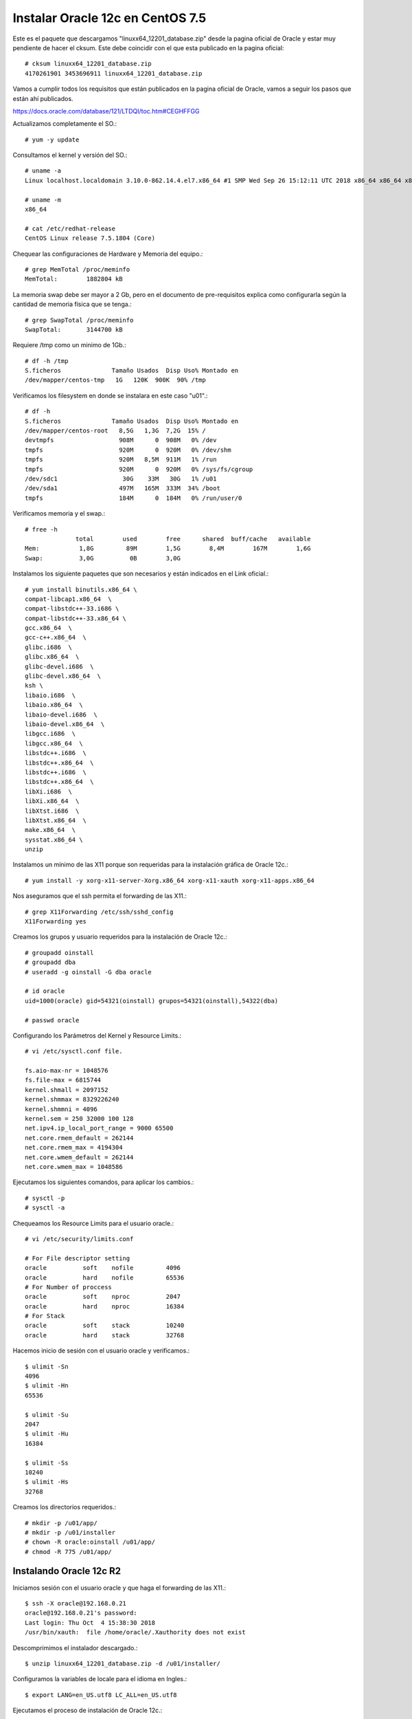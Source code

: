 Instalar Oracle 12c en CentOS 7.5
===================================

Este es el paquete que descargamos "linuxx64_12201_database.zip" desde la pagina oficial de Oracle y estar muy pendiente de hacer el cksum. Este debe coincidir con el que esta publicado en la pagina oficial::


	# cksum linuxx64_12201_database.zip 
	4170261901 3453696911 linuxx64_12201_database.zip



Vamos a cumplir todos los requisitos que están publicados en la pagina oficial de Oracle, vamos a seguir los pasos que están ahí publicados.

https://docs.oracle.com/database/121/LTDQI/toc.htm#CEGHFFGG


Actualizamos completamente el SO.::

	# yum -y update

Consultamos el kernel y versión del SO.::

	# uname -a
	Linux localhost.localdomain 3.10.0-862.14.4.el7.x86_64 #1 SMP Wed Sep 26 15:12:11 UTC 2018 x86_64 x86_64 x86_64 GNU/Linux

	# uname -m
	x86_64

	# cat /etc/redhat-release 
	CentOS Linux release 7.5.1804 (Core)


Chequear las configuraciones de Hardware y Memoria del equipo.::

	# grep MemTotal /proc/meminfo
	MemTotal:        1882804 kB

La memoria swap debe ser mayor a 2 Gb, pero en el documento de pre-requisitos explica como configurarla según la cantidad de memoria física que se tenga.::

	# grep SwapTotal /proc/meminfo
	SwapTotal:       3144700 kB

Requiere /tmp como un minimo de 1Gb.::

	# df -h /tmp
	S.ficheros              Tamaño Usados  Disp Uso% Montado en
	/dev/mapper/centos-tmp   1G   120K  900K  90% /tmp

Verificamos los filesystem en donde se instalara en este caso "u01".::

	# df -h 
	S.ficheros              Tamaño Usados  Disp Uso% Montado en
	/dev/mapper/centos-root   8,5G   1,3G  7,2G  15% /
	devtmpfs                  908M      0  908M   0% /dev
	tmpfs                     920M      0  920M   0% /dev/shm
	tmpfs                     920M   8,5M  911M   1% /run
	tmpfs                     920M      0  920M   0% /sys/fs/cgroup
	/dev/sdc1                  30G    33M   30G   1% /u01
	/dev/sda1                 497M   165M  333M  34% /boot
	tmpfs                     184M      0  184M   0% /run/user/0

Verificamos memoria y el swap.::

	# free -h
		      total        used        free      shared  buff/cache   available
	Mem:           1,8G         89M        1,5G        8,4M        167M        1,6G
	Swap:          3,0G          0B        3,0G

Instalamos los siguiente paquetes que son necesarios y están indicados en el Link oficial.::

	# yum install binutils.x86_64 \
	compat-libcap1.x86_64  \
	compat-libstdc++-33.i686 \
	compat-libstdc++-33.x86_64 \
	gcc.x86_64  \
	gcc-c++.x86_64  \
	glibc.i686  \
	glibc.x86_64  \
	glibc-devel.i686  \
	glibc-devel.x86_64  \
	ksh \
	libaio.i686  \
	libaio.x86_64  \
	libaio-devel.i686  \
	libaio-devel.x86_64  \
	libgcc.i686  \
	libgcc.x86_64  \
	libstdc++.i686  \
	libstdc++.x86_64  \
	libstdc++.i686  \
	libstdc++.x86_64  \
	libXi.i686  \
	libXi.x86_64  \
	libXtst.i686  \
	libXtst.x86_64  \
	make.x86_64  \
	sysstat.x86_64 \
	unzip

Instalamos un mínimo de las X11 porque son requeridas para la instalación gráfica de Oracle 12c.::

	# yum install -y xorg-x11-server-Xorg.x86_64 xorg-x11-xauth xorg-x11-apps.x86_64

Nos aseguramos que el ssh permita el forwarding de las X11.::

	# grep X11Forwarding /etc/ssh/sshd_config 
	X11Forwarding yes

Creamos los grupos y usuario requeridos para la instalación de Oracle 12c.::

	# groupadd oinstall
	# groupadd dba
	# useradd -g oinstall -G dba oracle

	# id oracle
	uid=1000(oracle) gid=54321(oinstall) grupos=54321(oinstall),54322(dba)

	# passwd oracle

Configurando los Parámetros del Kernel y Resource Limits.::

	# vi /etc/sysctl.conf file.

	fs.aio-max-nr = 1048576
	fs.file-max = 6815744
	kernel.shmall = 2097152
	kernel.shmmax = 8329226240
	kernel.shmmni = 4096
	kernel.sem = 250 32000 100 128
	net.ipv4.ip_local_port_range = 9000 65500
	net.core.rmem_default = 262144
	net.core.rmem_max = 4194304
	net.core.wmem_default = 262144
	net.core.wmem_max = 1048586

Ejecutamos los siguientes comandos, para aplicar los cambios.::

	# sysctl -p
	# sysctl -a

Chequeamos los Resource Limits para el usuario oracle.::

	# vi /etc/security/limits.conf

	# For File descriptor setting
	oracle          soft    nofile         4096
	oracle          hard    nofile         65536
	# For Number of proccess
	oracle          soft    nproc          2047
	oracle          hard    nproc          16384
	# For Stack
	oracle          soft    stack          10240
	oracle          hard    stack          32768 


Hacemos inicio de sesión con el usuario oracle y verificamos.::

	$ ulimit -Sn
	4096
	$ ulimit -Hn
	65536

	$ ulimit -Su
	2047
	$ ulimit -Hu
	16384

	$ ulimit -Ss
	10240
	$ ulimit -Hs
	32768

Creamos los directorios requeridos.::

	# mkdir -p /u01/app/
	# mkdir -p /u01/installer
	# chown -R oracle:oinstall /u01/app/
	# chmod -R 775 /u01/app/

Instalando Oracle 12c R2
+++++++++++++++++++++++++

Iniciamos sesión con el usuario oracle y que haga el forwarding de las X11.::

	$ ssh -X oracle@192.168.0.21
	oracle@192.168.0.21's password: 
	Last login: Thu Oct  4 15:38:30 2018
	/usr/bin/xauth:  file /home/oracle/.Xauthority does not exist

Descomprimimos el instalador descargado.::

	$ unzip linuxx64_12201_database.zip -d /u01/installer/

Configuramos la variables de locale para el idioma en Ingles.::

	$ export LANG=en_US.utf8 LC_ALL=en_US.utf8

Ejecutamos el proceso de instalación de Oracle 12c.::

	$ /u01/installer/database/runInstaller
	Starting Oracle Universal Installer...

	Checking Temp space: must be greater than 500 MB.   Actual 7242 MB    Passed
	Checking swap space: must be greater than 150 MB.   Actual 3070 MB    Passed
	Checking monitor: must be configured to display at least 256 colors
	    >>> Could not execute auto check for display colors using command /usr/bin/xdpyinfo. Check if the DISPLAY variable is set.    Failed <<<<

	Some requirement checks failed. You must fulfill these requirements before

	continuing with the installation,

	Continue? (y/n) [n] y


	>>> Ignoring required pre-requisite failures. Continuing...
	Preparing to launch Oracle Universal Installer from /tmp/OraInstall2018-10-08_11-24-17AM. Please wait ...[oracle@localhost]



Seleccionamos las siguientes opciones para una configuración Básica.

	Oracle base: /u01/app/oracle
	Software location: /u01/app/oracle/product/12.2.0/dbhome_1
	Database file location: /u01/app/oracle/oradata
	Database edition: Enterprise Edition (7.5Gb)
	Character set: Unicode (AL32UTF8)
	OSDBA group: dba
	Global database name: orcl12c
	Password: America21
	Create as Container database: Uncheck


.. figure:: ../images/01.png


.. figure:: ../images/02.png


.. figure:: ../images/03.png


.. figure:: ../images/04.png


.. figure:: ../images/05.png


.. figure:: ../images/06.png


.. figure:: ../images/07.png


.. figure:: ../images/08.png

Esto es excelente, si aun nos faltan paquetes o configurracines, Oracle siempre nos lo indicara y las acciones a tomar.

.. figure:: ../images/09.png


Sin salirnos de la instalación instalamos los componentes faltantes.:: 

	# yum install -y smartmontools

Pulsamos en el botón "check again" y ya debe estar listo y podemos continuar.


.. figure:: ../images/10.png



.. figure:: ../images/11.png


Es posible que en este punto nos solicite ejecutar los scripts para culminar los pre-requisito


.. figure:: ../images/12.png

Nos vamos nuevamente a un terminal con **root** y ejecutamos los script que nos indicaron.::

	# /u01/app/oraInventory/orainstRoot.sh
	# /u01/app/oracle/product/12.2.0/dbhome_1/root.sh


Retornamos a la ventana de instalación  y le damos continuar.::

.. figure:: ../images/13.png



.. figure:: ../images/14.png


Culmina la instalación


.. figure:: ../images/15.png


Verificamos que los puertos esten en escucha.::

	$ netstat -nat | grep -i listen
	tcp        0      0 127.0.0.1:25            0.0.0.0:*               LISTEN     
	tcp        0      0 127.0.0.1:6010          0.0.0.0:*               LISTEN     
	tcp        0      0 0.0.0.0:22              0.0.0.0:*               LISTEN     
	tcp6       0      0 ::1:25                  :::*                    LISTEN     
	tcp6       0      0 ::1:6010                :::*                    LISTEN     
	tcp6       0      0 :::5500                 :::*                    LISTEN     
	tcp6       0      0 :::11011                :::*                    LISTEN     
	tcp6       0      0 :::1521                 :::*                    LISTEN     
	tcp6       0      0 :::22                   :::*                    LISTEN 

Configuramos las variables de entorno para el usuario oracle.::


	$ cd 

	$ vi .bash_profile

	TMPDIR=$TMP; export TMPDIR
	ORACLE_BASE=/u01/app/oracle; export ORACLE_BASE
	ORACLE_HOME=$ORACLE_BASE/product/12.2.0/dbhome_1; export ORACLE_HOME
	ORACLE_SID=orcl12c; export ORACLE_SID
	PATH=$ORACLE_HOME/bin:$PATH; export PATH
	LD_LIBRARY_PATH=$ORACLE_HOME/lib:/lib:/usr/lib:/usr/lib64; export LD_LIBRARY_PATH
	CLASSPATH=$ORACLE_HOME/jlib:$ORACLE_HOME/rdbms/jlib; export CLASSPATH

	$ source .bash_profile 

Remplazamos el localhost por 0.0.0.0 en el listener.ora.::

	$ vi $ORACLE_HOME/network/admin/listener.ora 

Este.::

	(ADDRESS = (PROTOCOL = TCP)(HOST = localhost)(PORT = 1521))

Por este.::

	(ADDRESS = (PROTOCOL = TCP)(HOST = 0.0.0.0)(PORT = 1521))

El archivo queda así.::

	# listener.ora Network Configuration File: /u01/app/oracle/product/12.2.0/dbhome_1/network/admin/listener.ora
	# Generated by Oracle configuration tools.

	LISTENER =
	  (DESCRIPTION_LIST =
	    (DESCRIPTION =
	      (ADDRESS = (PROTOCOL = TCP)(HOST = localhost)(PORT = 1521))
	      (ADDRESS = (PROTOCOL = IPC)(KEY = EXTPROC1521))
	    )
	  )

Consultamos el Listener y vemos que esta localhost.::

	$ lsnrctl status

	LSNRCTL for Linux: Version 12.2.0.1.0 - Production on 08-OCT-2018 13:29:17

	Copyright (c) 1991, 2016, Oracle.  All rights reserved.

	Connecting to (DESCRIPTION=(ADDRESS=(PROTOCOL=TCP)(HOST=localhost)(PORT=1521)))
	STATUS of the LISTENER
	------------------------
	Alias                     LISTENER
	Version                   TNSLSNR for Linux: Version 12.2.0.1.0 - Production
	Start Date                08-OCT-2018 13:28:37
	Uptime                    0 days 0 hr. 0 min. 39 sec
	Trace Level               off
	Security                  ON: Local OS Authentication
	SNMP                      OFF
	Listener Parameter File   /u01/app/oracle/product/12.2.0/dbhome_1/network/admin/listener.ora
	Listener Log File         /u01/app/oracle/diag/tnslsnr/localhost/listener/alert/log.xml
	Listening Endpoints Summary...
	  (DESCRIPTION=(ADDRESS=(PROTOCOL=tcp)(HOST=localhost)(PORT=1521)))
	  (DESCRIPTION=(ADDRESS=(PROTOCOL=ipc)(KEY=EXTPROC1521)))
	  (DESCRIPTION=(ADDRESS=(PROTOCOL=tcps)(HOST=localhost)(PORT=5500))(Security=(my_wallet_directory=/u01/app/oracle/admin/orcl12c/xdb_wallet))(Presentation=HTTP)(Session=RAW))
	Services Summary...
	Service "orcl12c" has 1 instance(s).
	  Instance "orcl12c", status READY, has 1 handler(s) for this service...
	Service "orcl12cXDB" has 1 instance(s).
	  Instance "orcl12c", status READY, has 1 handler(s) for this service...
	The command completed successfully

Debemos detenerlo.::

	$ lsnrctl stop

	LSNRCTL for Linux: Version 12.2.0.1.0 - Production on 08-OCT-2018 13:28:01

	Copyright (c) 1991, 2016, Oracle.  All rights reserved.

	Connecting to (DESCRIPTION=(ADDRESS=(PROTOCOL=TCP)(HOST=localhost)(PORT=1521)))
	The command completed successfully

Lo iniciamos nuevamente.::


	$ lsnrctl start

	LSNRCTL for Linux: Version 12.2.0.1.0 - Production on 08-OCT-2018 13:28:37

	Copyright (c) 1991, 2016, Oracle.  All rights reserved.

	Starting /u01/app/oracle/product/12.2.0/dbhome_1/bin/tnslsnr: please wait...

	TNSLSNR for Linux: Version 12.2.0.1.0 - Production
	System parameter file is /u01/app/oracle/product/12.2.0/dbhome_1/network/admin/listener.ora
	Log messages written to /u01/app/oracle/diag/tnslsnr/localhost/listener/alert/log.xml
	Listening on: (DESCRIPTION=(ADDRESS=(PROTOCOL=tcp)(HOST=localhost)(PORT=1521)))
	Listening on: (DESCRIPTION=(ADDRESS=(PROTOCOL=ipc)(KEY=EXTPROC1521)))

	Connecting to (DESCRIPTION=(ADDRESS=(PROTOCOL=TCP)(HOST=localhost)(PORT=1521)))
	STATUS of the LISTENER
	------------------------
	Alias                     LISTENER
	Version                   TNSLSNR for Linux: Version 12.2.0.1.0 - Production
	Start Date                08-OCT-2018 13:28:37
	Uptime                    0 days 0 hr. 0 min. 0 sec
	Trace Level               off
	Security                  ON: Local OS Authentication
	SNMP                      OFF
	Listener Parameter File   /u01/app/oracle/product/12.2.0/dbhome_1/network/admin/listener.ora
	Listener Log File         /u01/app/oracle/diag/tnslsnr/localhost/listener/alert/log.xml
	Listening Endpoints Summary...
	  (DESCRIPTION=(ADDRESS=(PROTOCOL=tcp)(HOST=0.0.0.0)(PORT=1521)))
	  (DESCRIPTION=(ADDRESS=(PROTOCOL=ipc)(KEY=EXTPROC1521)))
	The listener supports no services
	The command completed successfully


Debemos esperar un rato y consultar nuevamente.::

	$ lsnrctl status

	LSNRCTL for Linux: Version 12.2.0.1.0 - Production on 08-OCT-2018 13:29:17

	Copyright (c) 1991, 2016, Oracle.  All rights reserved.

	Connecting to (DESCRIPTION=(ADDRESS=(PROTOCOL=TCP)(HOST=0.0.0.0)(PORT=1521)))
	STATUS of the LISTENER
	------------------------
	Alias                     LISTENER
	Version                   TNSLSNR for Linux: Version 12.2.0.1.0 - Production
	Start Date                08-OCT-2018 13:28:37
	Uptime                    0 days 0 hr. 0 min. 39 sec
	Trace Level               off
	Security                  ON: Local OS Authentication
	SNMP                      OFF
	Listener Parameter File   /u01/app/oracle/product/12.2.0/dbhome_1/network/admin/listener.ora
	Listener Log File         /u01/app/oracle/diag/tnslsnr/localhost/listener/alert/log.xml
	Listening Endpoints Summary...
	  (DESCRIPTION=(ADDRESS=(PROTOCOL=tcp)(HOST=0.0.0.0)(PORT=1521)))
	  (DESCRIPTION=(ADDRESS=(PROTOCOL=ipc)(KEY=EXTPROC1521)))
	  (DESCRIPTION=(ADDRESS=(PROTOCOL=tcps)(HOST=localhost)(PORT=5500))(Security=(my_wallet_directory=/u01/app/oracle/admin/orcl12c/xdb_wallet))(Presentation=HTTP)(Session=RAW))
	Services Summary...
	Service "orcl12c" has 1 instance(s).
	  Instance "orcl12c", status READY, has 1 handler(s) for this service...
	Service "orcl12cXDB" has 1 instance(s).
	  Instance "orcl12c", status READY, has 1 handler(s) for this service...
	The command completed successfully


Ya podemos ingresar a la Base de Datos con el usuario system y con la clave que configuramos en el inicio de la instalación.::

	$ sqlplus system@orcl12c

	SQL*Plus: Release 12.2.0.1.0 Production on Mon Oct 8 13:33:26 2018

	Copyright (c) 1982, 2016, Oracle.  All rights reserved.

	Enter password: 

	Connected to:
	Oracle Database 12c Enterprise Edition Release 12.2.0.1.0 - 64bit Production

	SQL> 

También con sysdba realizamos la conexión.::

	$ sqlplus / as sysdba

	SQL*Plus: Release 12.2.0.1.0 Production on Mon Oct 8 14:59:45 2018

	Copyright (c) 1982, 2016, Oracle.  All rights reserved.


	Connected to:
	Oracle Database 12c Enterprise Edition Release 12.2.0.1.0 - 64bit Production

	SQL> 


Habilitamos el inicio automático despues del Boot al Oracle 12c
++++++++++++++++++++++++++++++++++++++++++++++++++++++++++++++++++

Para habilitar el servicio automático de la base de datos Oracle 12c, agregamos las siguientes lineas en el archivo "/etc/systemd/system/oracle-rdbms.service".::

	# /etc/systemd/system/oracle-rdbms.service
	# Invoking Oracle scripts to start/shutdown Instances defined in /etc/oratab
	# and starts Listener

	[Unit]
	Description=Oracle Database(s) and Listener
	Requires=network.target

	[Service]
	Type=forking
	Restart=no
	ExecStart=/u01/app/oracle/product/12.2.0/dbhome_1/bin/dbstart /u01/app/oracle/product/12.2.0/dbhome_1
	ExecStop=/u01/app/oracle/product/12.2.0/dbhome_1/bin/dbshut /u01/app/oracle/product/12.2.0/dbhome_1
	User=oracle

	[Install]
	WantedBy=multi-user.target


Finalmente, debemos indicar que la base de datos **orcl12c** debe iniciar luego que se haga el boot en /etc/oratab (Y: Yes).


Verificamos.::

	# ps -ef | grep pmon
	root      4471  1312  0 17:37 pts/0    00:00:00 grep --color=auto pmon
	oracle   21400     1  0 13:18 ?        00:00:01 ora_pmon_orcl12c
	oracle   31534     1  0 16:07 ?        00:00:00 ora_pmon_GESTION


